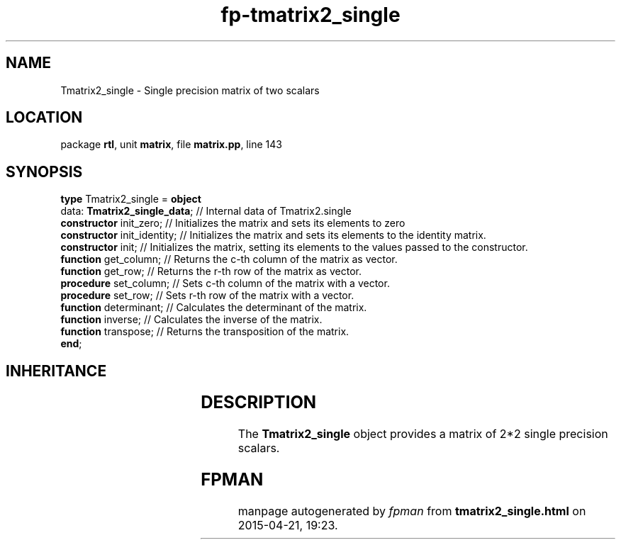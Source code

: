 .\" file autogenerated by fpman
.TH "fp-tmatrix2_single" 3 "2014-03-14" "fpman" "Free Pascal Programmer's Manual"
.SH NAME
Tmatrix2_single - Single precision matrix of two scalars
.SH LOCATION
package \fBrtl\fR, unit \fBmatrix\fR, file \fBmatrix.pp\fR, line 143
.SH SYNOPSIS
\fBtype\fR Tmatrix2_single = \fBobject\fR
  data: \fBTmatrix2_single_data\fR; // Internal data of Tmatrix2.single
  \fBconstructor\fR init_zero;      // Initializes the matrix and sets its elements to zero
  \fBconstructor\fR init_identity;  // Initializes the matrix and sets its elements to the identity matrix.
  \fBconstructor\fR init;           // Initializes the matrix, setting its elements to the values passed to the constructor.
  \fBfunction\fR get_column;        // Returns the c-th column of the matrix as vector.
  \fBfunction\fR get_row;           // Returns the r-th row of the matrix as vector.
  \fBprocedure\fR set_column;       // Sets c-th column of the matrix with a vector.
  \fBprocedure\fR set_row;          // Sets r-th row of the matrix with a vector.
  \fBfunction\fR determinant;       // Calculates the determinant of the matrix.
  \fBfunction\fR inverse;           // Calculates the inverse of the matrix.
  \fBfunction\fR transpose;         // Returns the transposition of the matrix.
.br
\fBend\fR;
.SH INHERITANCE
.TS
l l.
\fBTmatrix2_single\fR	Single precision matrix of two scalars
.TE
.SH DESCRIPTION
The \fBTmatrix2_single\fR object provides a matrix of 2*2 single precision scalars.


.SH FPMAN
manpage autogenerated by \fIfpman\fR from \fBtmatrix2_single.html\fR on 2015-04-21, 19:23.

